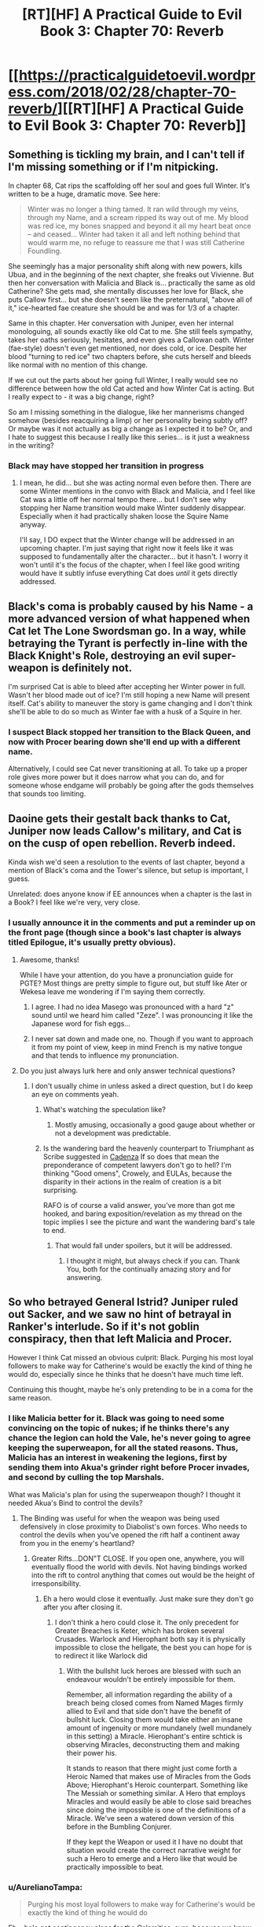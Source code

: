#+TITLE: [RT][HF] A Practical Guide to Evil Book 3: Chapter 70: Reverb

* [[https://practicalguidetoevil.wordpress.com/2018/02/28/chapter-70-reverb/][[RT][HF] A Practical Guide to Evil Book 3: Chapter 70: Reverb]]
:PROPERTIES:
:Author: Zayits
:Score: 53
:DateUnix: 1519794221.0
:DateShort: 2018-Feb-28
:END:

** Something is tickling my brain, and I can't tell if I'm missing something or if I'm nitpicking.

In chapter 68, Cat rips the scaffolding off her soul and goes full Winter. It's written to be a huge, dramatic move. See here:

#+begin_quote
  Winter was no longer a thing tamed. It ran wild through my veins, through my Name, and a scream ripped its way out of me. My blood was red ice, my bones snapped and beyond it all my heart beat once -- and ceased... Winter had taken it all and left nothing behind that would warm me, no refuge to reassure me that I was still Catherine Foundling.
#+end_quote

She seemingly has a major personality shift along with new powers, kills Ubua, and in the beginning of the next chapter, she freaks out Vivienne. But then her conversation with Malicia and Black is... practically the same as old Catherine? She gets mad, she mentally discusses her love for Black, she puts Callow first... but she doesn't seem like the preternatural, "above all of it," ice-hearted fae creature she should be and was for 1/3 of a chapter.

Same in this chapter. Her conversation with Juniper, even her internal monologuing, all sounds exactly like old Cat to me. She still feels sympathy, takes her oaths seriously, hesitates, and even gives a Callowan oath. Winter (fae-style) doesn't even get mentioned, nor does cold, or ice. Despite her blood "turning to red ice" two chapters before, she cuts herself and bleeds like normal with no mention of this change.

If we cut out the parts about her going full Winter, I really would see no difference between how the old Cat acted and how Winter Cat is acting. But I really expect to - it was a big change, right?

So am I missing something in the dialogue, like her mannerisms changed somehow (besides reacquiring a limp) or her personality being subtly off? Or maybe was it not actually as big a change as I expected it to be? Or, and I hate to suggest this because I really like this series... is it just a weakness in the writing?
:PROPERTIES:
:Author: AurelianoTampa
:Score: 28
:DateUnix: 1519835061.0
:DateShort: 2018-Feb-28
:END:

*** Black may have stopped her transition in progress
:PROPERTIES:
:Author: Ateddehber
:Score: 3
:DateUnix: 1519857174.0
:DateShort: 2018-Mar-01
:END:

**** I mean, he did... but she was acting normal even before then. There are some Winter mentions in the convo with Black and Malicia, and I feel like Cat was a little off her normal tempo there... but I don't see why stopping her Name transition would make Winter suddenly disappear. Especially when it had practically shaken loose the Squire Name anyway.

I'll say, I DO expect that the Winter change will be addressed in an upcoming chapter. I'm just saying that right now it feels like it was supposed to fundamentally alter the character... but it hasn't. I worry it won't until it's the focus of the chapter, when I feel like good writing would have it subtly infuse everything Cat does /until/ it gets directly addressed.
:PROPERTIES:
:Author: AurelianoTampa
:Score: 8
:DateUnix: 1519865230.0
:DateShort: 2018-Mar-01
:END:


** Black's coma is probably caused by his Name - a more advanced version of what happened when Cat let The Lone Swordsman go. In a way, while betraying the Tyrant is perfectly in-line with the Black Knight's Role, destroying an evil super-weapon is definitely not.

I'm surprised Cat is able to bleed after accepting her Winter power in full. Wasn't her blood made out of ice? I'm still hoping a new Name will present itself. Cat's ability to maneuver the story is game changing and I don't think she'll be able to do so much as Winter fae with a husk of a Squire in her.
:PROPERTIES:
:Author: haiku_fornification
:Score: 17
:DateUnix: 1519809553.0
:DateShort: 2018-Feb-28
:END:

*** I suspect Black stopped her transition to the Black Queen, and now with Procer bearing down she'll end up with a different name.

Alternatively, I could see Cat never transitioning at all. To take up a proper role gives more power but it does narrow what you can do, and for someone whose endgame will probably be going after the gods themselves that sounds too limiting.
:PROPERTIES:
:Author: Rheklr
:Score: 9
:DateUnix: 1519832753.0
:DateShort: 2018-Feb-28
:END:


** Daoine gets their gestalt back thanks to Cat, Juniper now leads Callow's military, and Cat is on the cusp of open rebellion. Reverb indeed.

Kinda wish we'd seen a resolution to the events of last chapter, beyond a mention of Black's coma and the Tower's silence, but setup is important, I guess.

Unrelated: does anyone know if EE announces when a chapter is the last in a Book? I feel like we're very, very close.
:PROPERTIES:
:Author: M3mentoMori
:Score: 14
:DateUnix: 1519795549.0
:DateShort: 2018-Feb-28
:END:

*** I usually announce it in the comments and put a reminder up on the front page (though since a book's last chapter is always titled Epilogue, it's usually pretty obvious).
:PROPERTIES:
:Author: ErraticErrata
:Score: 19
:DateUnix: 1519795765.0
:DateShort: 2018-Feb-28
:END:

**** Awesome, thanks!

While I have your attention, do you have a pronunciation guide for PGTE? Most things are pretty simple to figure out, but stuff like Ater or Wekesa leave me wondering if I'm saying them correctly.
:PROPERTIES:
:Author: M3mentoMori
:Score: 7
:DateUnix: 1519800414.0
:DateShort: 2018-Feb-28
:END:

***** I agree. I had no idea Masego was pronounced with a hard "z" sound until we heard him called "Zeze". I was pronouncing it like the Japanese word for fish eggs...
:PROPERTIES:
:Author: sharikak54
:Score: 5
:DateUnix: 1519808333.0
:DateShort: 2018-Feb-28
:END:


***** I never sat down and made one, no. Though if you want to approach it from my point of view, keep in mind French is my native tongue and that tends to influence my pronunciation.
:PROPERTIES:
:Author: ErraticErrata
:Score: 2
:DateUnix: 1519848628.0
:DateShort: 2018-Feb-28
:END:


**** Do you just always lurk here and only answer technical questions?
:PROPERTIES:
:Author: Ardvarkeating101
:Score: 3
:DateUnix: 1519796909.0
:DateShort: 2018-Feb-28
:END:

***** I don't usually chime in unless asked a direct question, but I do keep an eye on comments yeah.
:PROPERTIES:
:Author: ErraticErrata
:Score: 9
:DateUnix: 1519797382.0
:DateShort: 2018-Feb-28
:END:

****** What's watching the speculation like?
:PROPERTIES:
:Author: Ardvarkeating101
:Score: 5
:DateUnix: 1519804420.0
:DateShort: 2018-Feb-28
:END:

******* Mostly amusing, occasionally a good gauge about whether or not a development was predictable.
:PROPERTIES:
:Author: ErraticErrata
:Score: 6
:DateUnix: 1519848656.0
:DateShort: 2018-Feb-28
:END:


****** Is the wandering bard the heavenly counterpart to Triumphant as Scribe suggested in [[https://practicalguidetoevil.wordpress.com/2017/09/20/villainous-interlude-cadenza/][Cadenza]] If so does that mean the preponderance of competent lawyers don't go to hell? I'm thinking "Good omens", Crowely, and EULAs, because the disparity in their actions in the realm of creation is a bit surprising.

RAFO is of course a valid answer, you've more than got me hooked, and baring exposition/revelation as my thread on the topic implies I see the picture and want the wandering bard's tale to end.
:PROPERTIES:
:Author: Empiricist_or_not
:Score: 1
:DateUnix: 1519882005.0
:DateShort: 2018-Mar-01
:END:

******* That would fall under spoilers, but it will be addressed.
:PROPERTIES:
:Author: ErraticErrata
:Score: 2
:DateUnix: 1519969497.0
:DateShort: 2018-Mar-02
:END:

******** I thought it might, but always check if you can. Thank You, both for the continually amazing story and for answering.
:PROPERTIES:
:Author: Empiricist_or_not
:Score: 1
:DateUnix: 1519991252.0
:DateShort: 2018-Mar-02
:END:


** So who betrayed General Istrid? Juniper ruled out Sacker, and we saw no hint of betrayal in Ranker's interlude. So if it's not goblin conspiracy, then that left Malicia and Procer.

However I think Cat missed an obvious culprit: Black. Purging his most loyal followers to make way for Catherine's would be exactly the kind of thing he would do, especially since he thinks that he doesn't have much time left.

Continuing this thought, maybe he's only pretending to be in a coma for the same reason.
:PROPERTIES:
:Author: werafdsaew
:Score: 11
:DateUnix: 1519805822.0
:DateShort: 2018-Feb-28
:END:

*** I like Malicia better for it. Black was going to need some convincing on the topic of nukes; if he thinks there's any chance the legion can hold the Vale, he's never going to agree keeping the superweapon, for all the stated reasons. Thus, Malicia has an interest in weakening the legions, first by sending them into Akua's grinder right before Procer invades, and second by culling the top Marshals.

What was Malicia's plan for using the superweapon though? I thought it needed Akua's Bind to control the devils?
:PROPERTIES:
:Author: Flamesmcgee
:Score: 10
:DateUnix: 1519818773.0
:DateShort: 2018-Feb-28
:END:

**** The Binding was useful for when the weapon was being used defensively in close proximity to Diabolist's own forces. Who needs to control the devils when you've opened the rift half a continent away from you in the enemy's heartland?
:PROPERTIES:
:Author: GeeJo
:Score: 2
:DateUnix: 1519822111.0
:DateShort: 2018-Feb-28
:END:

***** Greater Rifts...DON"T CLOSE. If you open one, anywhere, you will eventually flood the world with devils. Not having bindings worked into the rift to control anything that comes out would be the height of irresponsibility.
:PROPERTIES:
:Author: WalterTFD
:Score: 3
:DateUnix: 1519828797.0
:DateShort: 2018-Feb-28
:END:

****** Eh a hero would close it eventually. Just make sure they don't go after you after closing it.
:PROPERTIES:
:Author: melmonella
:Score: 2
:DateUnix: 1519837831.0
:DateShort: 2018-Feb-28
:END:

******* I don't think a hero could close it. The only precedent for Greater Breaches is Keter, which has broken several Crusades. Warlock and Hierophant both say it is physically impossible to close the hellgate, the best you can hope for is to redirect it like Warlock did
:PROPERTIES:
:Author: HallowedThoughts
:Score: 1
:DateUnix: 1519838981.0
:DateShort: 2018-Feb-28
:END:

******** With the bullshit luck heroes are blessed with such an endeavour wouldn't be entirely impossible for them.

Remember, all information regarding the ability of a breach being closed comes from Named Mages firmly allied to Evil and that side don't have the benefit of bullshit luck. Closing them would take either an insane amount of ingenuity or more mundanely (well mundanely in this setting) a Miracle. Hierophant's entire schtick is observing Miracles, deconstructing them and making their power his.

It stands to reason that there might just come forth a Heroic Named that makes use of Miracles from the Gods Above; Hierophant's Heroic counterpart. Something like The Messiah or something similar. A Hero that employs Miracles and would easily be able to close said breaches since doing the impossible is one of the definitions of a Miracle. We've seen a watered down version of this before in the Bumbling Conjurer.

If they kept the Weapon or used it I have no doubt that situation would create the correct narrative weight for such a Hero to emerge and a Hero like that would be practically impossible to beat.
:PROPERTIES:
:Author: TheEngineer923
:Score: 2
:DateUnix: 1519919723.0
:DateShort: 2018-Mar-01
:END:


*** u/AurelianoTampa:
#+begin_quote
  Purging his most loyal followers to make way for Catherine's would be exactly the kind of thing he would do
#+end_quote

Eh... he's got contingency plans for the Calamities, sure, because we know that Warlock, Scribe, and (likely) Assassin would go after Cat. But I don't think he'd kill Istrid. Her daughter leads Cat's legion, and while Istrid was a huge Black loyalist, I always had the impression that it was more because of what he made of the Legions (and orcs) than following him reverently. If Black told her to follow Cat if he died, I think she'd have done it.

Not to mention that if Black was going to start purging, I doubt he'd leave the goblin leaders alive...
:PROPERTIES:
:Author: AurelianoTampa
:Score: 6
:DateUnix: 1519825524.0
:DateShort: 2018-Feb-28
:END:

**** Istrid has no personal loyalty to Cat, and might decide to side with Malicia against Cat when Black is gone, and that's why she has to go.

Goblins are untouched because they have a different understanding of loyalty and will follow Cat when it seems like that is the more advantageous thing to do.
:PROPERTIES:
:Author: werafdsaew
:Score: 3
:DateUnix: 1519838489.0
:DateShort: 2018-Feb-28
:END:


** So the fact that Procer completely outguns Callow means Cat is 100% winning the coming fight, right? Narrative rules demand it.
:PROPERTIES:
:Author: drakeblood4
:Score: 8
:DateUnix: 1519795840.0
:DateShort: 2018-Feb-28
:END:

*** Didn't White Knight alternate Cat have the bumbling conjurer collapse the mountain on top of the Vale? I feel like that solution is good enough.
:PROPERTIES:
:Author: Flamesmcgee
:Score: 5
:DateUnix: 1519818386.0
:DateShort: 2018-Feb-28
:END:

**** Sure, but that was after years of strong advancement for the "no longer bumbling"(?) conjurer.
:PROPERTIES:
:Author: sparr
:Score: 3
:DateUnix: 1519827576.0
:DateShort: 2018-Feb-28
:END:

***** Cat has Heirophant, Legion engineers, and goblinfire, she can make it work.
:PROPERTIES:
:Author: Mgmtheo
:Score: 3
:DateUnix: 1519846466.0
:DateShort: 2018-Feb-28
:END:


*** Given how splendidly her management of the kingdom is going thus far, maybe she gets cast in the role of the buffoonish petty tyrant who gets steamrolled on the way to the real villain.
:PROPERTIES:
:Author: GeeJo
:Score: 4
:DateUnix: 1519821933.0
:DateShort: 2018-Feb-28
:END:


*** well she is not technically the squire anymore since winter devoured her name, or at least most of it.
:PROPERTIES:
:Author: MadridFC
:Score: 2
:DateUnix: 1519796766.0
:DateShort: 2018-Feb-28
:END:


*** I mean, Cat is the protagonist, so...
:PROPERTIES:
:Author: WalterTFD
:Score: 1
:DateUnix: 1519828711.0
:DateShort: 2018-Feb-28
:END:


** Well this is certainly exciting. I'm glad Istrid's death is an important point here, and I would love to see more of the Matrons and get them involved. Hopefully we see Cat's transition soon, unless it's Warlord (although that should be impossible)
:PROPERTIES:
:Author: HallowedThoughts
:Score: 8
:DateUnix: 1519796391.0
:DateShort: 2018-Feb-28
:END:

*** Why would it be impossible? If there is anyone on ... uh, whatever this world is called ... more deserving of the Name of Warlord than Catherine Foundling, I'd be surprised.
:PROPERTIES:
:Author: aeschenkarnos
:Score: 1
:DateUnix: 1519814677.0
:DateShort: 2018-Feb-28
:END:

**** It's an Orc name from before the Reforms. Names spring up from cultures, and since the orcs' culture was wrecked and remade into the Legion-related one, the name Warlord isn't a thing.

It's also why Hakram got the name Adjutant; Legion service has become a part of orc culture.
:PROPERTIES:
:Author: M3mentoMori
:Score: 14
:DateUnix: 1519821357.0
:DateShort: 2018-Feb-28
:END:

***** Buried things have a way of coming back up again. Maybe the spirit that invests in a mortal the powers of the Warlord name has had enough of waiting?
:PROPERTIES:
:Author: aeschenkarnos
:Score: 1
:DateUnix: 1519871602.0
:DateShort: 2018-Mar-01
:END:

****** Spirits have nothing to do with Names.
:PROPERTIES:
:Author: M3mentoMori
:Score: 2
:DateUnix: 1519874097.0
:DateShort: 2018-Mar-01
:END:

******* I /know/ that the author has not /yet/ anthropomorphized whatever process makes Naming work. I /know/ that. That does not mean that they are not going to explain that somehow /in the future/.

Only the author can say "spirits have nothing to do with names", and if the author wants to, then fair enough.
:PROPERTIES:
:Author: aeschenkarnos
:Score: 1
:DateUnix: 1519875354.0
:DateShort: 2018-Mar-01
:END:


**** It's not about who's most deserving of it. Cat is simply not an Orc, was not raised as an Orc, and is not called a Warlord by anyone except some Orcs, and they barely have Names.
:PROPERTIES:
:Author: werafdsaew
:Score: 1
:DateUnix: 1519879185.0
:DateShort: 2018-Mar-01
:END:


** Huh, so Black's in a coma. I suppose that's one way to side-step the issue of what exactly Cat and Malicia are going to do with him after all this. I'm very interested in what exactly Cat's new Name is going to be after this giant cluster-fuck.
:PROPERTIES:
:Author: paradoxinclination
:Score: 5
:DateUnix: 1519797441.0
:DateShort: 2018-Feb-28
:END:

*** Not just Cat; I wonder if /Black/ will get a new Name. This felt like a pivot for him as well - he's been preparing for "retirement" (Cat), he's recently dealt with the death of one of his oldest friends (Captain), he's broken with another (Malicia), and who knows what the deal with Assassin was. That would explain Bard's presence as well.
:PROPERTIES:
:Author: sitsthewind
:Score: 12
:DateUnix: 1519810348.0
:DateShort: 2018-Feb-28
:END:


*** I was thinking that Juniper needed to hush with all that 'Warlord' talk, the Heavens/Hells might be listening!
:PROPERTIES:
:Author: WalterTFD
:Score: 1
:DateUnix: 1519828864.0
:DateShort: 2018-Feb-28
:END:

**** Based on the oath, the ones below sure as hell are.
:PROPERTIES:
:Author: IDKWhoitis
:Score: 1
:DateUnix: 1519832180.0
:DateShort: 2018-Feb-28
:END:


** I wonder if Cat's oath to Juniper will come back to bite her in the ass when/if the person behind Istrids death is revealed to Cat as someone that's politically inconvenient to go after.
:PROPERTIES:
:Author: sparkc
:Score: 2
:DateUnix: 1519866827.0
:DateShort: 2018-Mar-01
:END:
